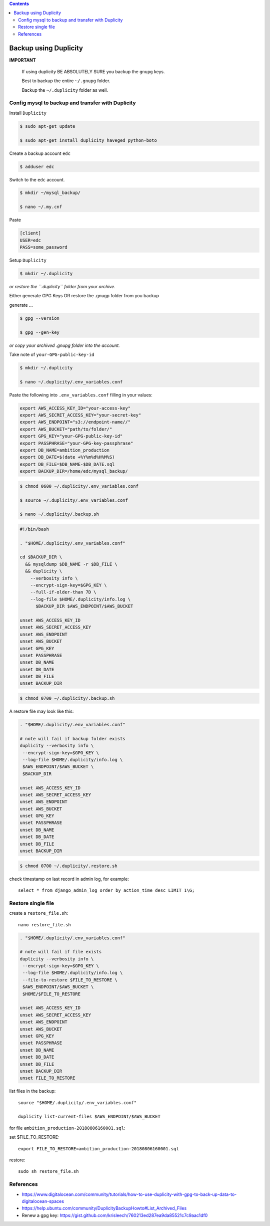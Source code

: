 
.. contents:: Contents
   :depth: 2
   :backlinks: top

Backup using Duplicity
----------------------

**IMPORTANT**

  If using duplicity BE ABSOLUTELY SURE you backup the ``gnupg`` keys.

  Best to backup the entire ``~/.gnupg`` folder.

  Backup the ``~/.duplicity`` folder as well.


Config mysql to backup and transfer with Duplicity
++++++++++++++++++++++++++++++++++++++++++++++++++

Install ``Duplicity``

.. code-block:: bash

  $ sudo apt-get update

  $ sudo apt-get install duplicity haveged python-boto

Create a backup account ``edc``

.. code-block:: bash

  $ adduser edc

Switch to the ``edc`` account.

.. code-block:: bash

  $ mkdir ~/mysql_backup/

  $ nano ~/.my.cnf

Paste

.. code-block:: bash

  [client]
  USER=edc
  PASS=some_password

Setup ``Duplicity``

.. code-block:: bash

  $ mkdir ~/.duplicity

*or restore the ``.duplicity`` folder from your archive.*

Either generate GPG Keys OR restore the .gnugp folder from you backup

generate ...

.. code-block:: bash
  
  $ gpg --version

  $ gpg --gen-key

*or copy your archived .gnupg folder into the account.*

Take note of ``your-GPG-public-key-id``

.. code-block:: bash

  $ mkdir ~/.duplicity

  $ nano ~/.duplicity/.env_variables.conf

Paste the following into ``.env_variables.conf`` filling in your values:

.. code-block:: bash

  export AWS_ACCESS_KEY_ID="your-access-key"
  export AWS_SECRET_ACCESS_KEY="your-secret-key"
  export AWS_ENDPOINT="s3://endpoint-name//"
  export AWS_BUCKET="path/to/folder/"
  export GPG_KEY="your-GPG-public-key-id"
  export PASSPHRASE="your-GPG-key-passphrase"
  export DB_NAME=ambition_production
  export DB_DATE=$(date +%Y%m%d%H%M%S)
  export DB_FILE=$DB_NAME-$DB_DATE.sql
  export BACKUP_DIR=/home/edc/mysql_backup/

.. code-block:: bash

  $ chmod 0600 ~/.duplicity/.env_variables.conf

  $ source ~/.duplicity/.env_variables.conf

  $ nano ~/.duplicity/.backup.sh

.. code-block:: bash

  #!/bin/bash

  . "$HOME/.duplicity/.env_variables.conf"

  cd $BACKUP_DIR \
    && mysqldump $DB_NAME -r $DB_FILE \
    && duplicity \
      --verbosity info \
      --encrypt-sign-key=$GPG_KEY \
      --full-if-older-than 7D \
      --log-file $HOME/.duplicity/info.log \
        $BACKUP_DIR $AWS_ENDPOINT/$AWS_BUCKET
      
  unset AWS_ACCESS_KEY_ID
  unset AWS_SECRET_ACCESS_KEY
  unset AWS_ENDPOINT
  unset AWS_BUCKET
  unset GPG_KEY
  unset PASSPHRASE
  unset DB_NAME
  unset DB_DATE
  unset DB_FILE
  unset BACKUP_DIR


.. code-block:: bash

  $ chmod 0700 ~/.duplicity/.backup.sh

A restore file may look like this:

.. code-block:: bash

  . "$HOME/.duplicity/.env_variables.conf"

  # note will fail if backup folder exists
  duplicity --verbosity info \
   --encrypt-sign-key=$GPG_KEY \
   --log-file $HOME/.duplicity/info.log \
   $AWS_ENDPOINT/$AWS_BUCKET \
   $BACKUP_DIR

  unset AWS_ACCESS_KEY_ID
  unset AWS_SECRET_ACCESS_KEY
  unset AWS_ENDPOINT
  unset AWS_BUCKET
  unset GPG_KEY
  unset PASSPHRASE
  unset DB_NAME
  unset DB_DATE
  unset DB_FILE
  unset BACKUP_DIR

.. code-block:: bash

  $ chmod 0700 ~/.duplicity/.restore.sh


check timestamp on last record in admin log, for example::
  
  select * from django_admin_log order by action_time desc LIMIT 1\G;


Restore single file
+++++++++++++++++++

create a ``restore_file.sh``::

  nano restore_file.sh

.. code-block:: bash

  . "$HOME/.duplicity/.env_variables.conf"

  # note will fail if file exists
  duplicity --verbosity info \
   --encrypt-sign-key=$GPG_KEY \
   --log-file $HOME/.duplicity/info.log \
   --file-to-restore $FILE_TO_RESTORE \
   $AWS_ENDPOINT/$AWS_BUCKET \
   $HOME/$FILE_TO_RESTORE

  unset AWS_ACCESS_KEY_ID
  unset AWS_SECRET_ACCESS_KEY
  unset AWS_ENDPOINT
  unset AWS_BUCKET
  unset GPG_KEY
  unset PASSPHRASE
  unset DB_NAME
  unset DB_DATE
  unset DB_FILE
  unset BACKUP_DIR
  unset FILE_TO_RESTORE


list files in the backup::

  source "$HOME/.duplicity/.env_variables.conf"

  duplicity list-current-files $AWS_ENDPOINT/$AWS_BUCKET

for file ``ambition_production-20180806160001.sql``::

set $FILE_TO_RESTORE::

  export FILE_TO_RESTORE=ambition_production-20180806160001.sql

restore::

  sudo sh restore_file.sh

References
++++++++++

* https://www.digitalocean.com/community/tutorials/how-to-use-duplicity-with-gpg-to-back-up-data-to-digitalocean-spaces
* https://help.ubuntu.com/community/DuplicityBackupHowto#List_Archived_Files
* Renew a gpg key: https://gist.github.com/krisleech/760213ed287ea9da85521c7c9aac1df0

